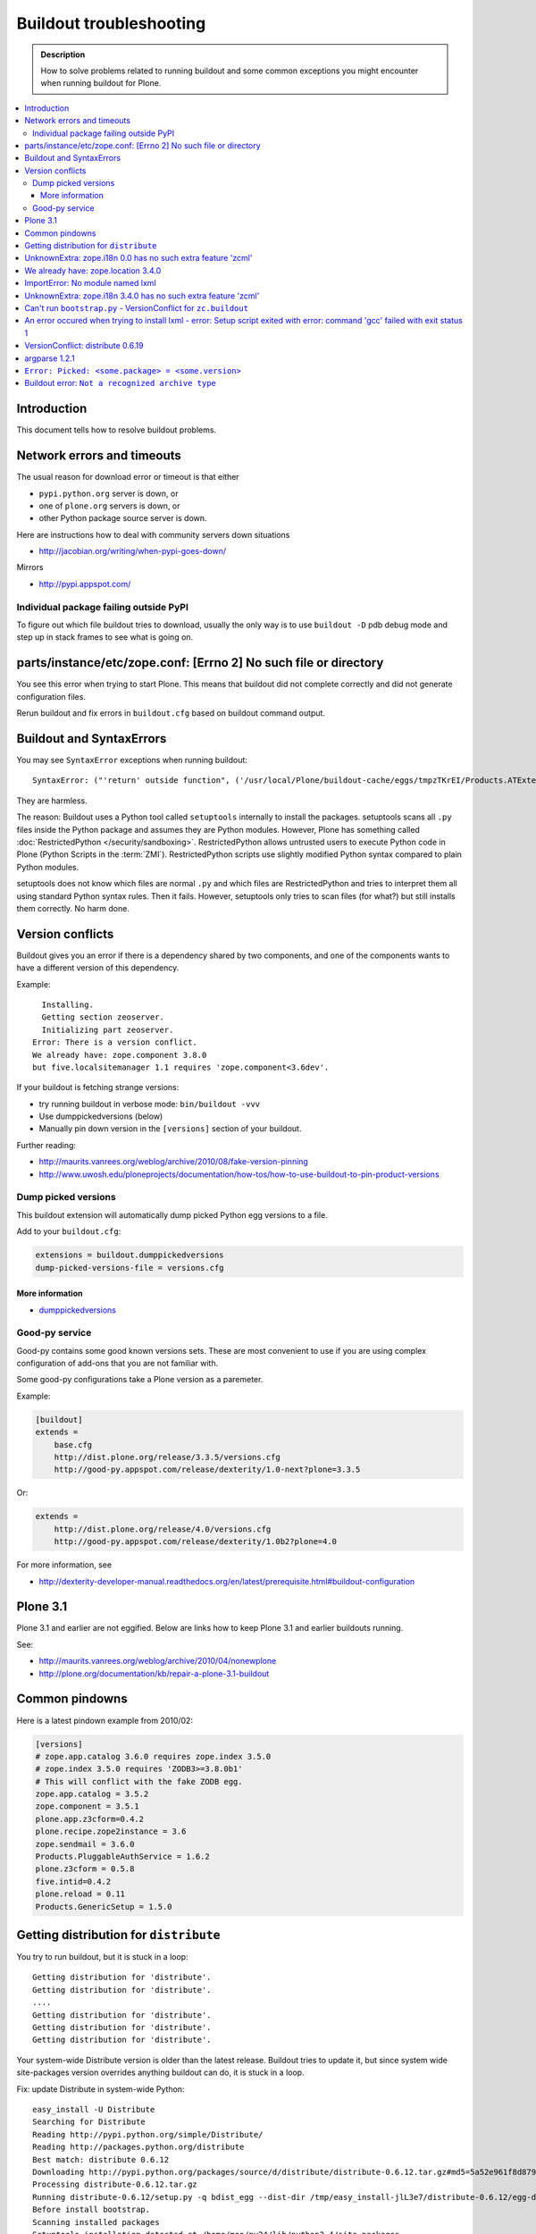 ========================
Buildout troubleshooting
========================

.. admonition:: Description

    How to solve problems related to running buildout and some common
    exceptions you might encounter when running buildout for Plone.

.. contents:: :local:

Introduction
============

This document tells how to resolve buildout problems.

Network errors and timeouts
===========================

The usual reason for download error or timeout is that either

* ``pypi.python.org`` server is down, or 
* one of ``plone.org`` servers is down, or 
* other Python package source server is down.

Here are instructions how to deal with community servers down situations

* http://jacobian.org/writing/when-pypi-goes-down/

Mirrors

* http://pypi.appspot.com/

Individual package failing outside PyPI
---------------------------------------

To figure out which file buildout tries to download, usually the only way
is to use ``buildout -D`` pdb debug mode and step up in stack frames to see 
what is going on.

parts/instance/etc/zope.conf: [Errno 2] No such file or directory
===================================================================


You see this error when trying to start Plone.
This means that buildout did not complete correctly and did not generate configuration files.

Rerun buildout and fix errors in ``buildout.cfg`` based on buildout command output.

Buildout and SyntaxErrors
=========================

You may see ``SyntaxError`` exceptions when running buildout::

	SyntaxError: ("'return' outside function", ('/usr/local/Plone/buildout-cache/eggs/tmpzTKrEI/Products.ATExtensions-1.1a3-py2.6.egg/Products/ATExtensions/skins/at_extensions/getDisplayView.py', 11, None, 'return value\n'))

They are harmless.

The reason: Buildout uses a Python tool called ``setuptools`` internally to
install the packages.  setuptools scans all ``.py`` files inside the Python
package and assumes they are Python modules.  However, Plone has something
called :doc:`RestrictedPython </security/sandboxing>`. RestrictedPython
allows untrusted users to execute Python code in Plone (Python Scripts in
the :term:`ZMI`).  RestrictedPython scripts use slightly modified Python
syntax compared to plain Python modules.

setuptools does not know which files are normal ``.py`` and which files are
RestrictedPython and tries to interpret them all using standard Python
syntax rules. Then it fails. However, setuptools only tries to scan files
(for what?) but still installs them correctly. No harm done.


Version conflicts
=================

Buildout gives you an error if there is a dependency shared by two components, and
one of the components wants to have a different version of this dependency.

Example::

      Installing.
      Getting section zeoserver.
      Initializing part zeoserver.
    Error: There is a version conflict.
    We already have: zope.component 3.8.0
    but five.localsitemanager 1.1 requires 'zope.component<3.6dev'.

If your buildout is fetching strange versions:

* try running buildout in verbose mode: ``bin/buildout -vvv``
* Use dumppickedversions (below) 
* Manually pin down version in the ``[versions]`` section of your buildout.

Further reading:

* http://maurits.vanrees.org/weblog/archive/2010/08/fake-version-pinning

* http://www.uwosh.edu/ploneprojects/documentation/how-tos/how-to-use-buildout-to-pin-product-versions

Dump picked versions
--------------------

This buildout extension will automatically dump picked Python egg versions
to a file.

Add to your ``buildout.cfg``:

.. code-block:: cfg

    extensions = buildout.dumppickedversions
    dump-picked-versions-file = versions.cfg        

More information
^^^^^^^^^^^^^^^^

* `dumppickedversions <http://pypi.python.org/pypi/buildout.dumppickedversions>`_

Good-py service
---------------

Good-py contains some good known versions sets. These are most convenient to
use if you are using complex configuration of add-ons that you are not
familiar with. 

Some good-py configurations take a Plone version as a paremeter.

Example:

.. code-block:: cfg

    [buildout]
    extends =
        base.cfg
        http://dist.plone.org/release/3.3.5/versions.cfg
        http://good-py.appspot.com/release/dexterity/1.0-next?plone=3.3.5
            
Or:

.. code-block:: cfg

    extends =
        http://dist.plone.org/release/4.0/versions.cfg           
        http://good-py.appspot.com/release/dexterity/1.0b2?plone=4.0
            
For more information, see

* http://dexterity-developer-manual.readthedocs.org/en/latest/prerequisite.html#buildout-configuration


Plone 3.1
=========

Plone 3.1 and earlier are not eggified. 
Below are links how to keep Plone 3.1 and earlier buildouts running.

See:

* http://maurits.vanrees.org/weblog/archive/2010/04/nonewplone

* http://plone.org/documentation/kb/repair-a-plone-3.1-buildout


Common pindowns
===============

Here is a latest pindown example from 2010/02:

.. code-block:: cfg

    [versions]
    # zope.app.catalog 3.6.0 requires zope.index 3.5.0
    # zope.index 3.5.0 requires 'ZODB3>=3.8.0b1'
    # This will conflict with the fake ZODB egg.
    zope.app.catalog = 3.5.2
    zope.component = 3.5.1 
    plone.app.z3cform=0.4.2
    plone.recipe.zope2instance = 3.6
    zope.sendmail = 3.6.0
    Products.PluggableAuthService = 1.6.2
    plone.z3cform = 0.5.8
    five.intid=0.4.2
    plone.reload = 0.11
    Products.GenericSetup = 1.5.0


Getting distribution for ``distribute``
========================================

You try to run buildout, but it is stuck in a loop::

	Getting distribution for 'distribute'.
	Getting distribution for 'distribute'.
	....
	Getting distribution for 'distribute'.
	Getting distribution for 'distribute'.
	Getting distribution for 'distribute'.
	
Your system-wide Distribute version is older than the latest release.
Buildout tries to update it, but since system wide site-packages version
overrides anything buildout can do, it is stuck in a loop.

Fix: update Distribute in system-wide Python::

	easy_install -U Distribute
	Searching for Distribute
	Reading http://pypi.python.org/simple/Distribute/
	Reading http://packages.python.org/distribute
	Best match: distribute 0.6.12
	Downloading http://pypi.python.org/packages/source/d/distribute/distribute-0.6.12.tar.gz#md5=5a52e961f8d8799d243fe8220f9d760e
	Processing distribute-0.6.12.tar.gz
	Running distribute-0.6.12/setup.py -q bdist_egg --dist-dir /tmp/easy_install-jlL3e7/distribute-0.6.12/egg-dist-tmp-IV9SiQ
	Before install bootstrap.
	Scanning installed packages
	Setuptools installation detected at /home/moo/py24/lib/python2.4/site-packages
	Non-egg installation
	Removing elements out of the way...
	Already patched.
	/home/moo/py24/lib/python2.4/site-packages/setuptools-0.6c11-py2.4.egg-info already patched.
	After install bootstrap.
	/home/moo/py24/lib/python2.4/site-packages/setuptools-0.6c11-py2.4.egg-info already exists
	Removing distribute 0.6.10 from easy-install.pth file
	Adding distribute 0.6.12 to easy-install.pth file
	Installing easy_install script to /home/moo/py24/bin
	Installing easy_install-2.4 script to /home/moo/py24/bin


UnknownExtra: zope.i18n 0.0 has no such extra feature 'zcml'
============================================================

You get the following traceback when running buildout::

      File "/home/moo/rtv/eggs/plone.recipe.zope2instance-2.7-py2.4.egg/plone/recipe/zope2instance/__init__.py", line 93, in update
        requirements, ws = self.egg.working_set()
      File "/home/moo/rtv/eggs/zc.recipe.egg-1.1.0-py2.4.egg/zc/recipe/egg/egg.py", line 93, in working_set
        allow_hosts=self.allow_hosts,
      File "/tmp/tmpGFbvPP/zc.buildout-1.5.0b2-py2.4.egg/zc/buildout/easy_install.py", line 800, in install
      File "/tmp/tmpGFbvPP/zc.buildout-1.5.0b2-py2.4.egg/zc/buildout/easy_install.py", line 660, in install
      File "/home/moo/py24/lib/python2.4/site-packages/distribute-0.6.10-py2.4.egg/pkg_resources.py", line 551, in resolve
        requirements.extend(dist.requires(req.extras)[::-1])
      File "/home/moo/py24/lib/python2.4/site-packages/distribute-0.6.10-py2.4.egg/pkg_resources.py", line 2164, in requires
        raise UnknownExtra(
    UnknownExtra: zope.i18n 0.0 has no such extra feature 'zcml'
        
You might be using an add-on meant for Plone 4 with Plone 3. Check if
``setup.py`` contains *Zope2* as a dependency. If it does, then you need to
use earlier version of the add-on for your Plone 3 site.        

More info:

* http://groups.google.com/group/singing-dancing/browse_thread/thread/331cdfe78cf371ed        


We already have: zope.location 3.4.0
====================================

When running buildout, Plone 3.3.5::

    While:
      Installing.
      Getting section zopepy.
      Initializing section zopepy.
      Getting option zopepy:eggs.
      Getting section client1.
      Initializing section client1.
      Getting option client1:zeo-address.
      Getting section zeo.
      Initializing part zeo.
    Error: There is a version conflict.
    We already have: zope.location 3.4.0
    but zope.traversing 3.13 requires 'zope.location>=3.7.0'.
                
Solution:

.. code-block:: console
        
    rm -rf fake-eggs/*
    bin/buildout install zope2
    bin/buildout            


ImportError: No module named lxml
=================================

`lxml` as a PyPi package dependency fails even though it is clearly
installed.

Example traceback when running buildout::

    ...
    Processing openxmllib-1.0.6.tar.gz 
    <snip Unpacking... > 
    Running openxmllib-1.0.6/setup.py bdist_egg --dist-dir /tmp/easy_install-Urh6x4/openxmllib-1.0.6/egg-dist-tmp-ju0TuT 
    Traceback (most recent call last): 
    <snip Traceback... > 
      File "setup.py", line 5, in <module> 
      File "/tmp/easy_install-Urh6x4/openxmllib-1.0.6/openxmllib/__init__.py", line 17, in <module> 
      File "/tmp/easy_install-Urh6x4/openxmllib-1.0.6/openxmllib/wordprocessing.py", line 5, in <module> 
      File "/tmp/easy_install-Urh6x4/openxmllib-1.0.6/openxmllib/document.py", line 14, in <module>
    ImportError: No module named lxml 
    An error occured when trying to install openxmllib 1.0.6. Look above this message for any errors that were output by easy_install. 
    While: 
      Installing plone-core-addons. 
      Getting distribution for 'openxmllib>=1.0.6'. 
    Error: Couldn't install: openxmllib 1.0.6 

Solution: ensure lxml compilation happens before openxmllib is being
compiled.

For instance, if you are installing something like ``Products.OpenXml``, you
will have likely included this egg under your Plone ``[instance]`` section
of your buildout.  You should consider using something like
``collective.recipe.staticlxml`` to build lxml and to do this *before* this
egg's installation is invoked. Like so in your ``buildout.cfg``:

.. code-block:: cfg

    [buildout]
    parts =
        lxml
        ...
        instance
    ...

    [lxml]
    recipe = z3c.recipe.staticlxml
    egg = lxml

More information:

* http://www.niteoweb.com/blog/order-of-parts-when-compiling-lxml

* http://plone.293351.n2.nabble.com/lxml-installs-but-Products-OpenXml-openxmllib-can-t-see-it-tp5565184p5565184.html

UnknownExtra: zope.i18n 3.4.0 has no such extra feature 'zcml'
==============================================================

Traceback::

    An internal error occured due to a bug in either zc.buildout or in a
    recipe being used:
    Traceback (most recent call last):
      File "/Users/moo/code/gomobile/eggs/zc.buildout-1.4.3-py2.6.egg/zc/buildout/buildout.py", line 1660, in main
        getattr(buildout, command)(args)
      File "/Users/moo/code/gomobile/eggs/zc.buildout-1.4.3-py2.6.egg/zc/buildout/buildout.py", line 416, in install
        [self[part]['recipe'] for part in install_parts]
      File "/Users/moo/code/gomobile/eggs/zc.buildout-1.4.3-py2.6.egg/zc/buildout/buildout.py", line 964, in __getitem__
        options._initialize()
      File "/Users/moo/code/gomobile/eggs/zc.buildout-1.4.3-py2.6.egg/zc/buildout/buildout.py", line 1048, in _initialize
        recipe_class = _install_and_load(reqs, 'zc.buildout', entry, buildout)
      File "/Users/moo/code/gomobile/eggs/zc.buildout-1.4.3-py2.6.egg/zc/buildout/buildout.py", line 1004, in _install_and_load
        allow_hosts=buildout._allow_hosts
      File "/Users/moo/code/gomobile/eggs/zc.buildout-1.4.3-py2.6.egg/zc/buildout/easy_install.py", line 800, in install
        return installer.install(specs, working_set)
      File "/Users/moo/code/gomobile/eggs/zc.buildout-1.4.3-py2.6.egg/zc/buildout/easy_install.py", line 660, in install
        ws.resolve(requirements)
      File "/Users/moo/code/gomobile/eggs/distribute-0.6.14-py2.6.egg/pkg_resources.py", line 557, in resolve
        requirements.extend(dist.requires(req.extras)[::-1])
      File "/Users/moo/code/gomobile/eggs/distribute-0.6.14-py2.6.egg/pkg_resources.py", line 2180, in requires
        "%s has no such extra feature %r" % (self, ext)
    UnknownExtra: zope.i18n 3.4.0 has no such extra feature 'zcml'

Solution: Check that you have the correct Dexteriry or XDV pindowns / Known
Good Set of versions or whether you are using a Plone 4 extension in Plone
3.  For example: ``plone.reload`` 2.0 will raise this with a Plone 3.3
buildout, while ``plone.reload`` 1.5 will work with Plone 3.3.

See Also: `UnknownExtra: zope.i18n 0.0 has no such extra feature 'zcml'`_


Can't run ``bootstrap.py`` - VersionConflict for ``zc.buildout``
================================================================

Traceback when running ``python bootstrap.py``::

    Traceback (most recent call last):
      File "/Users/moo/code/collective.buildout.python/parts/opt/lib/python2.6/pdb.py", line 1283, in main
        pdb._runscript(mainpyfile)
      File "/Users/moo/code/collective.buildout.python/parts/opt/lib/python2.6/pdb.py", line 1202, in _runscript
        self.run(statement)
      File "/Users/moo/code/collective.buildout.python/parts/opt/lib/python2.6/bdb.py", line 368, in run
        exec cmd in globals, locals
      File "<string>", line 1, in <module>
      File "bootstrap.py", line 256, in <module>
        ws.require(requirement)
      File "/Users/moo/code/collective.buildout.python/python-2.6/lib/python2.6/site-packages/distribute-0.6.8-py2.6.egg/pkg_resources.py", line 633, in require
        needed = self.resolve(parse_requirements(requirements))
      File "/Users/moo/code/collective.buildout.python/python-2.6/lib/python2.6/site-packages/distribute-0.6.8-py2.6.egg/pkg_resources.py", line 535, in resolve
        raise VersionConflict(dist,req) # XXX put more info here
    VersionConflict: (zc.buildout 1.5.0b2 (/Users/moo/code/collective.buildout.python/python-2.6/lib/python2.6/site-packages/zc.buildout-1.5.0b2-py2.6.egg), Requirement.parse('zc.buildout==1.5.2'))

Solution: update the ``zc.buildout`` installed in your system Python:

.. code-block:: console

    easy_install -U zc.buildout
        
An error occured when trying to install lxml - error: Setup script exited with error: command 'gcc' failed with exit status 1
=============================================================================================================================

Traceback when running buildout:: 

    ...
    src/lxml/lxml.etree.c:143652: error: ‘__pyx_v_4lxml_5etree_XSLT_DOC_DEFAULT_LOADER’ undeclared (first use in this function)
    src/lxml/lxml.etree.c:143652: error: ‘xsltDocDefaultLoader’ undeclared (first use in this function)
    src/lxml/lxml.etree.c:143661: error: ‘__pyx_f_4lxml_5etree__xslt_doc_loader’ undeclared (first use in this function)
    error: Setup script exited with error: command 'gcc' failed with exit status 1
    An error occured when trying to install lxml 2.2.8. Look above this message for any errors that were output by easy_install.
    While:
      Installing instance.
      Getting distribution for 'lxml==2.2.8'.
    Error: Couldn't install: lxml 2.2.8

Solution: install the ``libxml`` and ``libxslt`` development headers.

On Ubuntu/Debian you could do this as follows:

.. code-block:: console

    sudo apt-get install libxml2-dev libxslt-dev


VersionConflict: distribute 0.6.19
==================================

When running buildout you see something like this::        
        
      File "/home/danieltordable.es/buildout-cache/eggs/zc.buildout-1.4.4-py2.6.egg/zc/buildout/easy_install.py", line 606, in _maybe_add_setuptools
        if ws.find(requirement) is None:
      File "/home/danieltordable.es/buildout-cache/eggs/distribute-0.6.19-py2.6.egg/pkg_resources.py", line 474, in find
        raise VersionConflict(dist,req)     # XXX add more info
    VersionConflict: (distribute 0.6.19 (/home/danieltordable.es/buildout-cache/eggs/distribute-0.6.19-py2.6.egg), Requirement.parse('distribute==0.6.15'))

Buildout uses the system-wide Distribute installation (``python-distribute``
or similar package, depends on your OS).  To fix this, you need to update
system-wide distribution.

.. note:: It is preferred to do your Python + buildout
   installation in a :term:`virtualenv`, in order not to break your OS

Update Distribute (Plone universal installer, using supplied
``easy_install`` script):

.. code-block:: console

        python/bin/easy_install -U Distribute                
        
Update Distribute (OSX/Ubuntu/Linux):

.. code-block:: console

        easy_install -U Distribute      


argparse 1.2.1
==============

If you get::

	While:
	  Installing.
	  Loading extensions.
	Error: There is a version conflict.
	We already have: argparse 1.2.1

Rerun ``bootstrap.py`` with the correct Python interpreter.


``Error: Picked: <some.package> = <some.version>``
===================================================

If you get something like this::

	We have the distribution that satisfies 'zc.recipe.testrunner==1.2.1'.
	Installing 'collective.recipe.backup'.
	Picked: collective.recipe.backup = 2.4
	Could't load zc.buildout entry point default
	from collective.recipe.backup:
	Picked: collective.recipe.backup = 2.4.
	While:
	  Installing.
	  Getting section backup.
	  Initializing section backup.
	  Installing recipe collective.recipe.backup.
	  Getting distribution for 'collective.recipe.backup'.
	Error: Picked: collective.recipe.backup = 2.4

This means that your buildout has "allow picked versions" set to false.
You need to pin the version for the picked version (or turn on "allow picked
versions").

Buildout error: ``Not a recognized archive type``
=================================================

If you run across an error like this when running buildout::

    ...
    Installing instance.
    Getting distribution for 'collective.spaces'.
    error: Not a recognized archive type: /home/plone/.buildout/downloads/dist/collective.spaces-1.0.zip

the error is likely stemming from an incorrect download of this egg. Check
the given file to ensure that the file is correct (for instance, it is a
non-zero length file or verifying the content using something like
``md5sum``) before delving deep into your Python install's workings. This
error makes it look as if your Python install doesn't have support for this
type of archive, but in fact it can be caused by a corrupt download.

